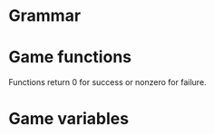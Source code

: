 * Grammar

* Game functions
Functions return 0 for success or nonzero for failure.

* Game variables
